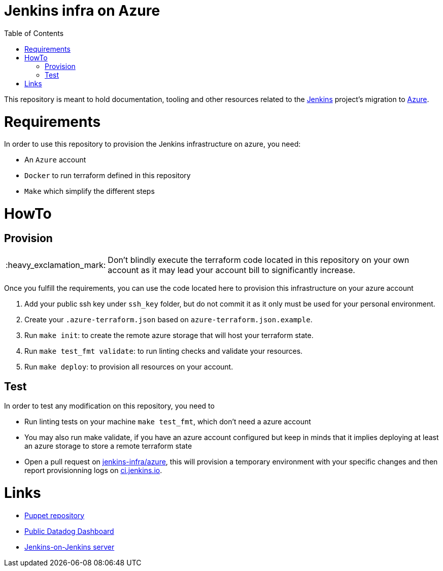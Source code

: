 = Jenkins infra on Azure
:tip-caption: :bulb:
:note-caption: :information_source:
:important-caption: :heavy_exclamation_mark:
:caution-caption: :fire:
:warning-caption: :warning:
:toc:

This repository is meant to hold documentation, tooling and other resources
related to the link:https://jenkins.io[Jenkins] project's migration to
link:https://azure.com[Azure].

= Requirements

In order to use this repository to provision the Jenkins infrastructure on azure, you need:

* An `Azure` account
* `Docker` to run terraform defined in this repository
* `Make` which simplify the different steps

= HowTo

== Provision

IMPORTANT: Don't blindly execute the terraform code located in this repository on your own account as it may lead your account bill to significantly increase.

Once you fulfill the requirements, you can use the code located here to provision this infrastructure on your azure account

. Add your public ssh key under `ssh_key` folder, but do not commit it as it only must be used for your personal environment.
. Create your `.azure-terraform.json` based on `azure-terraform.json.example`.
. Run `make init`: to create the remote azure storage that will host your terraform state.
. Run `make test_fmt validate`: to run linting checks and validate your resources.
. Run `make deploy`: to provision all resources on your account.


== Test

In order to test any modification on this repository, you need to

* Run linting tests on your machine `make test_fmt`, which don't need a azure account
* You may also run make validate, if you have an azure account configured but keep in minds that it implies deploying at least an azure storage to store a remote terraform state
* Open a pull request on link:https://github.com/jenkins-infra/azure[jenkins-infra/azure], this will provision a temporary environment with your specific changes and then report provisionning logs on link:https://ci.jenkins.io/blue/organizations/jenkins/Infra%2Fazure/pr[ci.jenkins.io].

= Links

* link:https://github.com/jenkins-infra/jenkins-infra[Puppet repository]
* link:https://p.datadoghq.com/sb/0Igb9a-a5ff8c4199[Public Datadog Dashboard]
* link:https://ci.jenkins.io/blue/organizations/jenkins/Infra%2Fazure/pr[Jenkins-on-Jenkins server]